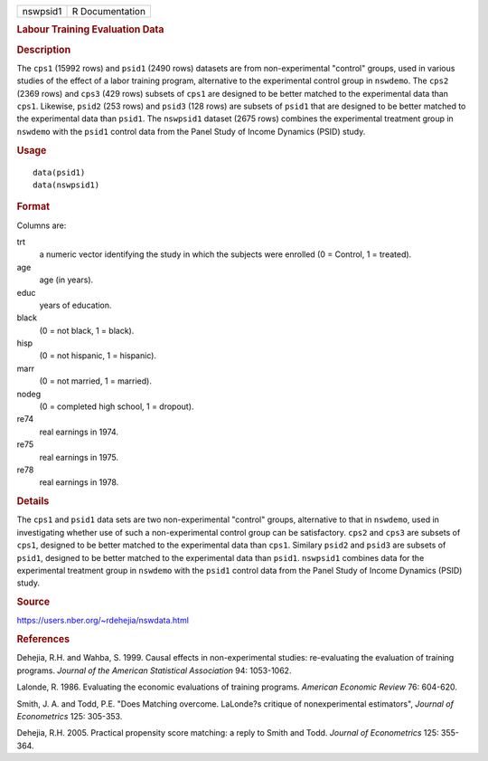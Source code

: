 .. container::

   .. container::

      ======== ===============
      nswpsid1 R Documentation
      ======== ===============

      .. rubric:: Labour Training Evaluation Data
         :name: labour-training-evaluation-data

      .. rubric:: Description
         :name: description

      The ``cps1`` (15992 rows) and ``psid1`` (2490 rows) datasets are
      from non-experimental "control" groups, used in various studies of
      the effect of a labor training program, alternative to the
      experimental control group in ``nswdemo``. The ``cps2`` (2369
      rows) and ``cps3`` (429 rows) subsets of ``cps1`` are designed to
      be better matched to the experimental data than ``cps1``.
      Likewise, ``psid2`` (253 rows) and ``psid3`` (128 rows) are
      subsets of ``psid1`` that are designed to be better matched to the
      experimental data than ``psid1``. The ``nswpsid1`` dataset (2675
      rows) combines the experimental treatment group in ``nswdemo``
      with the ``psid1`` control data from the Panel Study of Income
      Dynamics (PSID) study.

      .. rubric:: Usage
         :name: usage

      ::

           data(psid1)
           data(nswpsid1)
           

      .. rubric:: Format
         :name: format

      Columns are:

      trt
         a numeric vector identifying the study in which the subjects
         were enrolled (0 = Control, 1 = treated).

      age
         age (in years).

      educ
         years of education.

      black
         (0 = not black, 1 = black).

      hisp
         (0 = not hispanic, 1 = hispanic).

      marr
         (0 = not married, 1 = married).

      nodeg
         (0 = completed high school, 1 = dropout).

      re74
         real earnings in 1974.

      re75
         real earnings in 1975.

      re78
         real earnings in 1978.

      .. rubric:: Details
         :name: details

      The ``cps1`` and ``psid1`` data sets are two non-experimental
      "control" groups, alternative to that in ``nswdemo``, used in
      investigating whether use of such a non-experimental control group
      can be satisfactory. ``cps2`` and ``cps3`` are subsets of
      ``cps1``, designed to be better matched to the experimental data
      than ``cps1``. Similary ``psid2`` and ``psid3`` are subsets of
      ``psid1``, designed to be better matched to the experimental data
      than ``psid1``. ``nswpsid1`` combines data for the experimental
      treatment group in ``nswdemo`` with the ``psid1`` control data
      from the Panel Study of Income Dynamics (PSID) study.

      .. rubric:: Source
         :name: source

      https://users.nber.org/~rdehejia/nswdata.html

      .. rubric:: References
         :name: references

      Dehejia, R.H. and Wahba, S. 1999. Causal effects in
      non-experimental studies: re-evaluating the evaluation of training
      programs. *Journal of the American Statistical Association* 94:
      1053-1062.

      Lalonde, R. 1986. Evaluating the economic evaluations of training
      programs. *American Economic Review* 76: 604-620.

      Smith, J. A. and Todd, P.E. "Does Matching overcome. LaLonde?s
      critique of nonexperimental estimators", *Journal of Econometrics*
      125: 305-353.

      Dehejia, R.H. 2005. Practical propensity score matching: a reply
      to Smith and Todd. *Journal of Econometrics* 125: 355-364.
